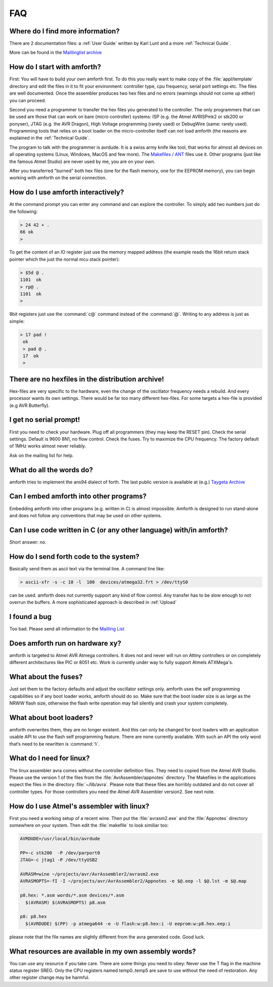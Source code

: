 .. _FAQ:

===
FAQ
===

Where do I find more information?
---------------------------------

There are 2 documentation files: a :ref:`User Guide`
written by Karl Lunt and a more :ref:`Technical Guide`.

More can be found in the
`Maillinglist archive <http://sourceforge.net/mailarchive/forum.php?forum_name=amforth-devel>`_

How do I start with amforth?
----------------------------

First: You will have to build your own amforth first. To do this you really want to make
copy of the :file:`appl/template` directory and edit the files in it to fit your environment:
controller type, cpu frequency, serial port settings  etc. The files are well documented.
Once the assembler produces two hex files and no errors (warnings should not come up either)
you can proceed.

Second you need a programmer to transfer the hex files you generated
to the controller. The only programmers that can be used are those that can work
on bare (micro controller) systems: ISP (e.g. the Atmel AVRISPmk2 or stk200 or ponyser),
JTAG (e.g. the AVR Dragon),  High Voltage programming (rarely used) or DebugWire (same:
rarely used). Programming tools that relies on a boot loader on the micro-controller itself
can not load amforth (the reasons are explained in the :ref:`Technical Guide`.

The program to talk with the programmer is avrdude. It is a swiss army knife like
tool, that works for almost all devices on all operating systems (Linux, Windows, MacOS and
few more). The `Makefiles / ANT <http://amforth.svn.sourceforge.net/viewvc/amforth/trunk/appl/template/>`_
files use it. Other programs (just like the famous Atmel Studio) are never used by me, you are on your own.

After you transferred "burned" both hex files (one for the flash memory, one for the
EEPROM memory), you can begin working with amforth on the serial connection.

How do I use amforth interactively?
-----------------------------------

At the command prompt you can enter any command and can explore the controller. To simply
add two numbers just do the following:

.. code-block:: forth

        > 24 42 + .
        66 ok
        >

To get the content of an IO register just use the memory mapped address (the example reads
the 16bit return stack pointer which the just the normal mcu stack pointer):

.. code-block:: forth

        > $5d @ .
        1101  ok
        > rp@ .
        1101  ok
        >

8bit registers just use the :command:`c@` command instead of the :command:`@`.
Writing to any address is just as simple:

.. code-block:: forth

        > 17 pad !
         ok
         > pad @ .
         17  ok
         >

There are no hexfiles in the distribution archive!
--------------------------------------------------

Hex-files are very specific to the hardware, even the change of the oscillator frequency needs
a rebuild. And every processor wants its own settings. There would be far too many different hex-files.
For some targets a hex-file is provided (e.g AVR Butterfly).

I get no serial prompt!
-----------------------

First you need to check your hardware. Plug off all programmers (they may keep the RESET
pin). Check the serial settings. Default is 9600 8N1, no flow control. Check the fuses. Try
to maximize the CPU frequency. The factory default of 1MHz works almost never reliably.

Ask on the mailing list for help.

What do all the words do?
-------------------------

amforth tries to implement the ans94 dialect of forth. The last public
version is available at (e.g.) `Taygeta Archive <http://www.taygeta.com/forth/dpans.htm>`_

Can I embed amforth into other programs?
----------------------------------------

Embedding amforth into other programs (e.g. written in C) is almost impossible.
Amforth is designed to run stand-alone and does not follow any conventions that may
be used on other systems.

Can I use code written in C (or any other language) with/in amforth?
--------------------------------------------------------------------

Short answer: no.

How do I send forth code to the system?
---------------------------------------

Basically send them as ascii text via the terminal line. A command line like:

.. code-block:: bash

   > ascii-xfr -s -c 10 -l  100  devices/atmega32.frt > /dev/ttyS0

can be used. amforth does not currently support any kind of flow control. Any transfer
has to be slow enough to not overrun the buffers. A more sophisticated approach is
described in :ref:`Upload`

I found a bug
-------------

Too bad. Please send all information to the `Mailling List <mailto:amforth-devel@lists.sourceforge.net>`_

Does amforth run on hardware xy?
--------------------------------

amforth is targeted to Atmel AVR Atmega controllers. It does not and never will run on
Attiny controllers or on completely different architectures like PIC or 8051 etc. Work is
currently under way to fully support Atmels ATXMega's.

What about the fuses?
---------------------

Just set them to the factory defaults and adjust the oscillator settings only. amforth uses
the self programming capabilities so if any boot loader works, amforth should do so.
Make sure that the boot loader size is as large as the NRWW flash size, otherwise the flash write
operation may fail silently and crash your system completely.

What about boot loaders?
------------------------

amforth overwrites them, they are no longer existent. And this can only be changed for boot loaders
with an application usable API to use the flash self programming feature. There are none currently
available. With such an API the only word that’s need to be rewritten is :command:`!i`.

What do I need for linux?
-------------------------

The linux assembler avra comes without the controller definition files. They need
to copied from the Atmel AVR Studio. Please use the version 1 of the files from the
:file:`AvrAssembler/appnotes` directory. The Makefiles in the applications expect the files in the
directory :file:`~/lib/avra`. Please note that these files are horribly outdated and do not cover
all controller types. For those controllers you need the Atmel AVR Assembler version2. See
next note.

How do I use Atmel's assembler with linux?
------------------------------------------

First you need a working setup of a recent wine. Then put the :file:`avrasm2.exe` and the :file:`Appnotes`
directory somewhere on your system. Then edit the :file:`makefile` to look similiar too:

.. code-block:: makefile

      AVRDUDE=/usr/local/bin/avrdude

      PP=-c stk200  -P /dev/parport0
      JTAG=-c jtag1 -P /dev/ttyUSB2

      AVRASM=wine ~/projects/avr/AvrAssembler2/avrasm2.exe
      AVRASMOPTS=-fI -I ~/projects/avr/AvrAssembler2/Appnotes -e $@.eep -l $@.lst -m $@.map

      p8.hex: *.asm words/*.asm devices/*.asm
        $(AVRASM) $(AVRASMOPTS) p8.asm

      p8: p8.hex
        $(AVRDUDE) $(PP) -p atmega644 -e -U flash:w:p8.hex:i -U eeprom:w:p8.hex.eep:i

please note that the file names are slightly different from the avra generated code. Good luck.

What resources are available in my own assembly words?
------------------------------------------------------

You can use any resource if you take care. There are some things you need to obey: Never
use the T flag in the machine status register SREG. Only the CPU registers named temp0..temp5
are save to use without the need of restoration. Any other register change may be harmful.
